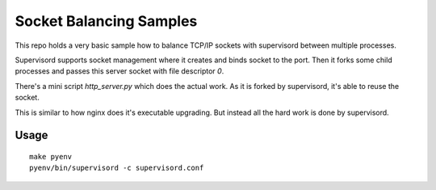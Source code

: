 ========================
Socket Balancing Samples
========================

This repo holds a very basic sample how to balance TCP/IP sockets
with supervisord between multiple processes.

Supervisord supports socket management where it creates and binds socket
to the port. Then it forks some child processes and passes this server
socket with file descriptor `0`.

There's a mini script `http_server.py` which does the actual work.
As it is forked by supervisord, it's able to reuse the socket.

This is similar to how nginx does it's executable upgrading.
But instead all the hard work is done by supervisord.

Usage
=====

::

    make pyenv
    pyenv/bin/supervisord -c supervisord.conf


